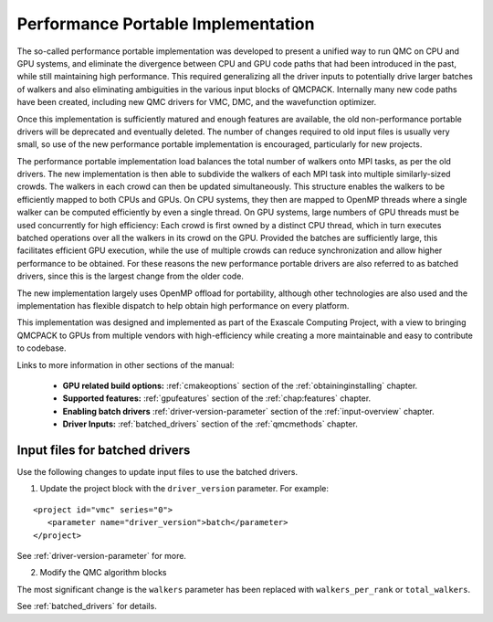 .. _performance_portable:

Performance Portable Implementation
===================================

The so-called performance portable implementation was developed to present a unified way to run QMC on CPU and GPU
systems, and eliminate the divergence between CPU and GPU code paths that had been introduced in the past, while still
maintaining high performance. This required generalizing all the driver inputs to potentially drive larger batches of
walkers and also eliminating ambiguities in the various input blocks of QMCPACK. Internally many new code paths have
been created, including new QMC drivers for VMC, DMC, and the wavefunction optimizer. 

Once this implementation is sufficiently matured and enough features are available, the old non-performance portable
drivers will be deprecated and eventually deleted. The number of changes required to old input files is usually very
small, so use of the new performance portable implementation is encouraged, particularly for new projects.

The performance portable implementation load balances the total number of walkers onto MPI tasks, as per the old
drivers. The new implementation is then able to subdivide the walkers of each MPI task into multiple similarly-sized
crowds. The walkers in each crowd can then be updated simultaneously. This structure enables the walkers to be
efficiently mapped to both CPUs and GPUs. On CPU systems, they then are mapped to OpenMP threads where a single walker
can be computed efficiently by even a single thread. On GPU systems, large numbers of GPU threads must be used
concurrently for high efficiency: Each crowd is first owned by a distinct CPU thread, which in turn executes batched
operations over all the walkers in its crowd on the GPU. Provided the batches are sufficiently large, this facilitates
efficient GPU execution, while the use of multiple crowds can reduce synchronization and allow higher performance to be
obtained. For these reasons the new performance portable drivers are also referred to as batched drivers, since this is
the largest change from the older code.

The new implementation largely uses OpenMP offload for portability, although other technologies are also used and the
implementation has flexible dispatch to help obtain high performance on every platform.

This implementation was designed and implemented as part of the Exascale Computing Project, with a view to bringing
QMCPACK to GPUs from multiple vendors with high-efficiency while creating a more maintainable and easy to contribute to
codebase.

Links to more information in other sections of the manual:

 - **GPU related build options:** :ref:`cmakeoptions` section of the :ref:`obtaininginstalling` chapter.

 - **Supported features:** :ref:`gpufeatures` section of the :ref:`chap:features` chapter.

 - **Enabling batch drivers** :ref:`driver-version-parameter` section of the :ref:`input-overview` chapter.

 - **Driver Inputs:** :ref:`batched_drivers` section of the :ref:`qmcmethods` chapter.


Input files for batched drivers
~~~~~~~~~~~~~~~~~~~~~~~~~~~~~~~

Use the following changes to update input files to use the batched drivers.

1. Update the project block with the ``driver_version`` parameter. For example:

::

  <project id="vmc" series="0">
     <parameter name="driver_version">batch</parameter>
  </project>

See :ref:`driver-version-parameter` for more.

2. Modify the QMC algorithm blocks

The most significant change is the ``walkers`` parameter has been replaced with ``walkers_per_rank`` or ``total_walkers``.

See  :ref:`batched_drivers` for details.
